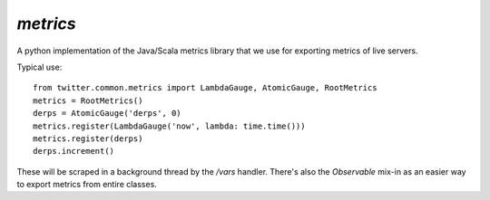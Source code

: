 `metrics`
=========

.. py:module:: twitter.common.metrics

A python implementation of the Java/Scala metrics library that we use for exporting metrics of live servers.

Typical use::

    from twitter.common.metrics import LambdaGauge, AtomicGauge, RootMetrics
    metrics = RootMetrics()
    derps = AtomicGauge('derps', 0)
    metrics.register(LambdaGauge('now', lambda: time.time()))
    metrics.register(derps)
    derps.increment()

These will be scraped in a background thread by the `/vars` handler.  There's also the `Observable`
mix-in as an easier way to export metrics from entire classes.








   


